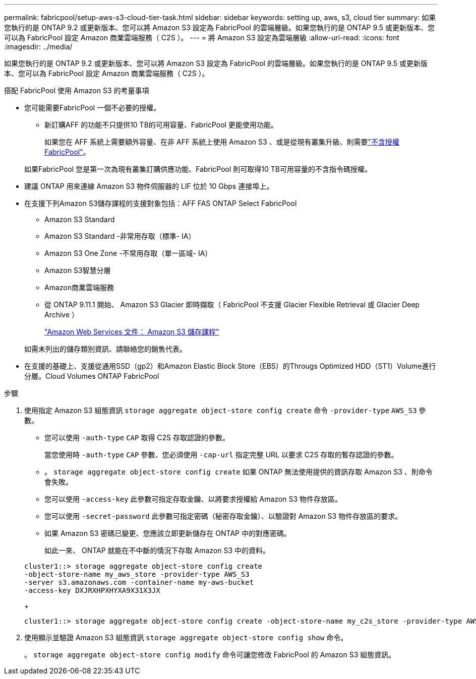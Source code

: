 ---
permalink: fabricpool/setup-aws-s3-cloud-tier-task.html 
sidebar: sidebar 
keywords: setting up, aws, s3, cloud tier 
summary: 如果您執行的是 ONTAP 9.2 或更新版本、您可以將 Amazon S3 設定為 FabricPool 的雲端層級。如果您執行的是 ONTAP 9.5 或更新版本、您可以為 FabricPool 設定 Amazon 商業雲端服務（ C2S ）。 
---
= 將 Amazon S3 設定為雲端層級
:allow-uri-read: 
:icons: font
:imagesdir: ../media/


[role="lead"]
如果您執行的是 ONTAP 9.2 或更新版本、您可以將 Amazon S3 設定為 FabricPool 的雲端層級。如果您執行的是 ONTAP 9.5 或更新版本、您可以為 FabricPool 設定 Amazon 商業雲端服務（ C2S ）。

.搭配 FabricPool 使用 Amazon S3 的考量事項
* 您可能需要FabricPool 一個不必要的授權。
+
** 新訂購AFF 的功能不只提供10 TB的可用容量、FabricPool 更能使用功能。
+
如果您在 AFF 系統上需要額外容量、在非 AFF 系統上使用 Amazon S3 、或是從現有叢集升級、則需要link:../fabricpool/install-license-aws-azure-ibm-task.html["不含授權FabricPool"]。

+
如果FabricPool 您是第一次為現有叢集訂購供應功能、FabricPool 則可取得10 TB可用容量的不含指令碼授權。



* 建議 ONTAP 用來連線 Amazon S3 物件伺服器的 LIF 位於 10 Gbps 連接埠上。
* 在支援下列Amazon S3儲存課程的支援對象包括：AFF FAS ONTAP Select FabricPool
+
** Amazon S3 Standard
** Amazon S3 Standard -非常用存取（標準- IA）
** Amazon S3 One Zone -不常用存取（單一區域- IA）
** Amazon S3智慧分層
** Amazon商業雲端服務
** 從 ONTAP 9.11.1 開始、 Amazon S3 Glacier 即時擷取（ FabricPool 不支援 Glacier Flexible Retrieval 或 Glacier Deep Archive ）
+
https://aws.amazon.com/s3/storage-classes/["Amazon Web Services 文件： Amazon S3 儲存課程"]



+
如需未列出的儲存類別資訊、請聯絡您的銷售代表。

* 在支援的基礎上、支援從通用SSD（gp2）和Amazon Elastic Block Store（EBS）的Througs Optimized HDD（ST1）Volume進行分層。Cloud Volumes ONTAP FabricPool


.步驟
. 使用指定 Amazon S3 組態資訊 `storage aggregate object-store config create` 命令 `-provider-type` `AWS_S3` 參數。
+
** 您可以使用 `-auth-type` `CAP` 取得 C2S 存取認證的參數。
+
當您使用時 `-auth-type` `CAP` 參數、您必須使用 `-cap-url` 指定完整 URL 以要求 C2S 存取的暫存認證的參數。

** 。 `storage aggregate object-store config create` 如果 ONTAP 無法使用提供的資訊存取 Amazon S3 、則命令會失敗。
** 您可以使用 `-access-key` 此參數可指定存取金鑰、以將要求授權給 Amazon S3 物件存放區。
** 您可以使用 `-secret-password` 此參數可指定密碼（秘密存取金鑰）、以驗證對 Amazon S3 物件存放區的要求。
** 如果 Amazon S3 密碼已變更、您應該立即更新儲存在 ONTAP 中的對應密碼。
+
如此一來、 ONTAP 就能在不中斷的情況下存取 Amazon S3 中的資料。

+
[listing]
----
cluster1::> storage aggregate object-store config create
-object-store-name my_aws_store -provider-type AWS_S3
-server s3.amazonaws.com -container-name my-aws-bucket
-access-key DXJRXHPXHYXA9X31X3JX
----
+
[listing]
----
cluster1::> storage aggregate object-store config create -object-store-name my_c2s_store -provider-type AWS_S3 -auth-type CAP -cap-url https://123.45.67.89/api/v1/credentials?agency=XYZ&mission=TESTACCT&role=S3FULLACCESS -server my-c2s-s3server-fqdn -container my-c2s-s3-bucket
----


. 使用顯示並驗證 Amazon S3 組態資訊 `storage aggregate object-store config show` 命令。
+
。 `storage aggregate object-store config modify` 命令可讓您修改 FabricPool 的 Amazon S3 組態資訊。


